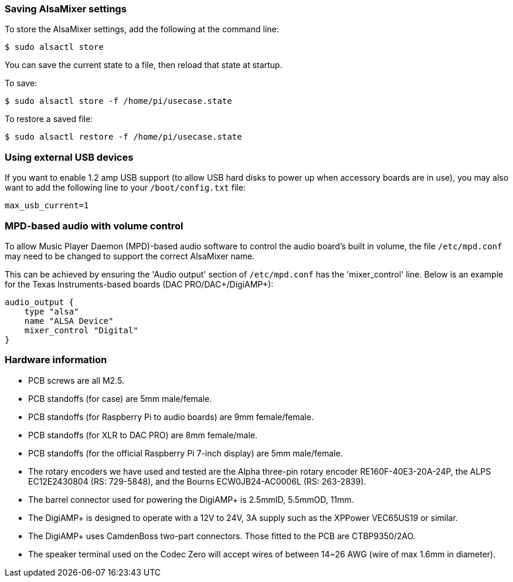 === Saving AlsaMixer settings

To store the AlsaMixer settings, add the following at the command line:

----
$ sudo alsactl store
----

You can save the current state to a file, then reload that state at startup.

To save:

----
$ sudo alsactl store -f /home/pi/usecase.state
----

To restore a saved file:

----
$ sudo alsactl restore -f /home/pi/usecase.state
----

=== Using external USB devices

If you want to enable 1.2 amp USB support (to allow USB hard disks to power up when
accessory boards are in use), you may also want to add the following line to your `/boot/config.txt`
file:

----
max_usb_current=1
----


=== MPD-based audio with volume control

To allow Music Player Daemon (MPD)-based audio software to control the audio board’s built in volume, the file
`/etc/mpd.conf` may need to be changed to support the correct AlsaMixer name.

This can be achieved by ensuring the 'Audio output' section of `/etc/mpd.conf` has the 'mixer_control'
line. Below is an example for the Texas Instruments-based boards (DAC
PRO/DAC{plus}/DigiAMP{plus}):

----
audio_output {
    type "alsa"
    name "ALSA Device"
    mixer_control "Digital"
}
----

=== Hardware information

* PCB screws are all M2.5.
* PCB standoffs (for case) are 5mm male/female.
* PCB standoffs (for Raspberry Pi to audio boards) are 9mm female/female.
* PCB standoffs (for XLR to DAC PRO) are 8mm female/male.
* PCB standoffs (for the official Raspberry Pi 7-inch display) are 5mm male/female.
* The rotary encoders we have used and tested are the Alpha three-pin rotary encoder
RE160F-40E3-20A-24P, the ALPS EC12E2430804 (RS: 729-5848), and the Bourns ECW0JB24-AC0006L (RS: 263-2839).
* The barrel connector used for powering the DigiAMP{plus} is 2.5mmID, 5.5mmOD, 11mm.
* The DigiAMP{plus} is designed to operate with a 12V to 24V, 3A supply such as the XPPower
VEC65US19 or similar.
* The DigiAMP{plus} uses CamdenBoss two-part connectors. Those fitted to the PCB are 
CTBP9350/2AO.
* The speaker terminal used on the Codec Zero will accept wires of between 14~26 AWG
(wire of max 1.6mm in diameter).
